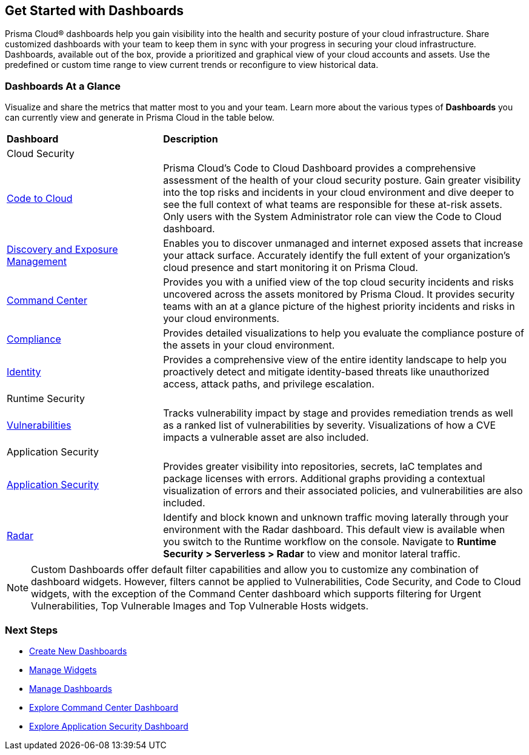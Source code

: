 == Get Started with Dashboards

Prisma Cloud® dashboards help you gain visibility into the health and security posture of your cloud infrastructure. Share customized dashboards with your team to keep them in sync with your progress in securing your cloud infrastructure. Dashboards, available out of the box, provide a prioritized and graphical view of your cloud accounts and assets. Use the predefined or custom time range to view current trends or reconfigure to view historical data. 

=== Dashboards At a Glance

Visualize and share the metrics that matter most to you and your team. Learn more about the various types of *Dashboards* you can currently view and generate in Prisma Cloud in the table below. 

[cols="30%a,70%a"]
|===
 
|*Dashboard*
|*Description*

2+|Cloud Security

|xref:dashboards-code-to-cloud.adoc[Code to Cloud]
|Prisma Cloud’s Code to Cloud Dashboard provides a comprehensive assessment of the health of your cloud security posture. Gain greater visibility into the top risks and incidents in your cloud environment and dive deeper to see the full context of what teams are responsible for these at-risk assets. Only users with the System Administrator role can view the Code to Cloud dashboard. 

|xref:dashboards-discovery-exposure-management.adoc[Discovery and Exposure Management]
|Enables you to discover unmanaged and internet exposed assets that increase your attack surface. Accurately identify the full extent of your organization's cloud presence and start monitoring it on Prisma Cloud.

|xref:dashboards-command-center.adoc[Command Center]
|Provides you with a unified view of the top cloud security incidents and risks uncovered across the assets monitored by Prisma Cloud. It provides security teams with an at a glance picture of the highest priority incidents and risks in your cloud environments.

|xref:dashboards-compliance.adoc[Compliance]
|Provides detailed visualizations to help you evaluate the compliance posture of the assets in your cloud environment. 

|xref:dashboards-identity.adoc[Identity]
|Provides a comprehensive view of the entire identity landscape to help you proactively detect and mitigate identity-based threats like unauthorized access, attack paths, and privilege escalation.

2+|Runtime Security

|xref:dashboards-vulnerabilities.adoc[Vulnerabilities]
|Tracks vulnerability impact by stage and provides remediation trends as well as a ranked list of vulnerabilities by severity. Visualizations of how a CVE impacts a vulnerable asset are also included. 

2+|Application Security 

|xref:dashboards-application-security.adoc[Application Security]
|Provides greater visibility into repositories, secrets, IaC templates and package licenses with errors. Additional graphs providing a contextual visualization of errors and their associated policies, and vulnerabilities are also included.

|xref:../runtime-security/runtime-security-components/radar.adoc[Radar]
|Identify and block known and unknown traffic moving laterally through your environment with the Radar dashboard.
This default view is available when you switch to the Runtime workflow on the console. Navigate to *Runtime Security > Serverless > Radar* to view and monitor lateral traffic. 

|===

[NOTE]
====
Custom Dashboards offer default filter capabilities and allow you to customize any combination of dashboard widgets. However, filters cannot be applied to Vulnerabilities, Code Security, and Code to Cloud widgets, with the exception of the Command Center dashboard which supports filtering for Urgent Vulnerabilities, Top Vulnerable Images and Top Vulnerable Hosts widgets.
====

=== Next Steps

* xref:create-and-manage-dashboards.adoc#createdashboards[Create New Dashboards]
* xref:create-and-manage-dashboards.adoc#managewidgets[Manage Widgets]
* xref:create-and-manage-dashboards.adoc#managedashboards[Manage Dashboards]
* xref:dashboards-command-center.adoc[Explore Command Center Dashboard]
* xref:dashboards-application-security.adoc[Explore Application Security Dashboard]
